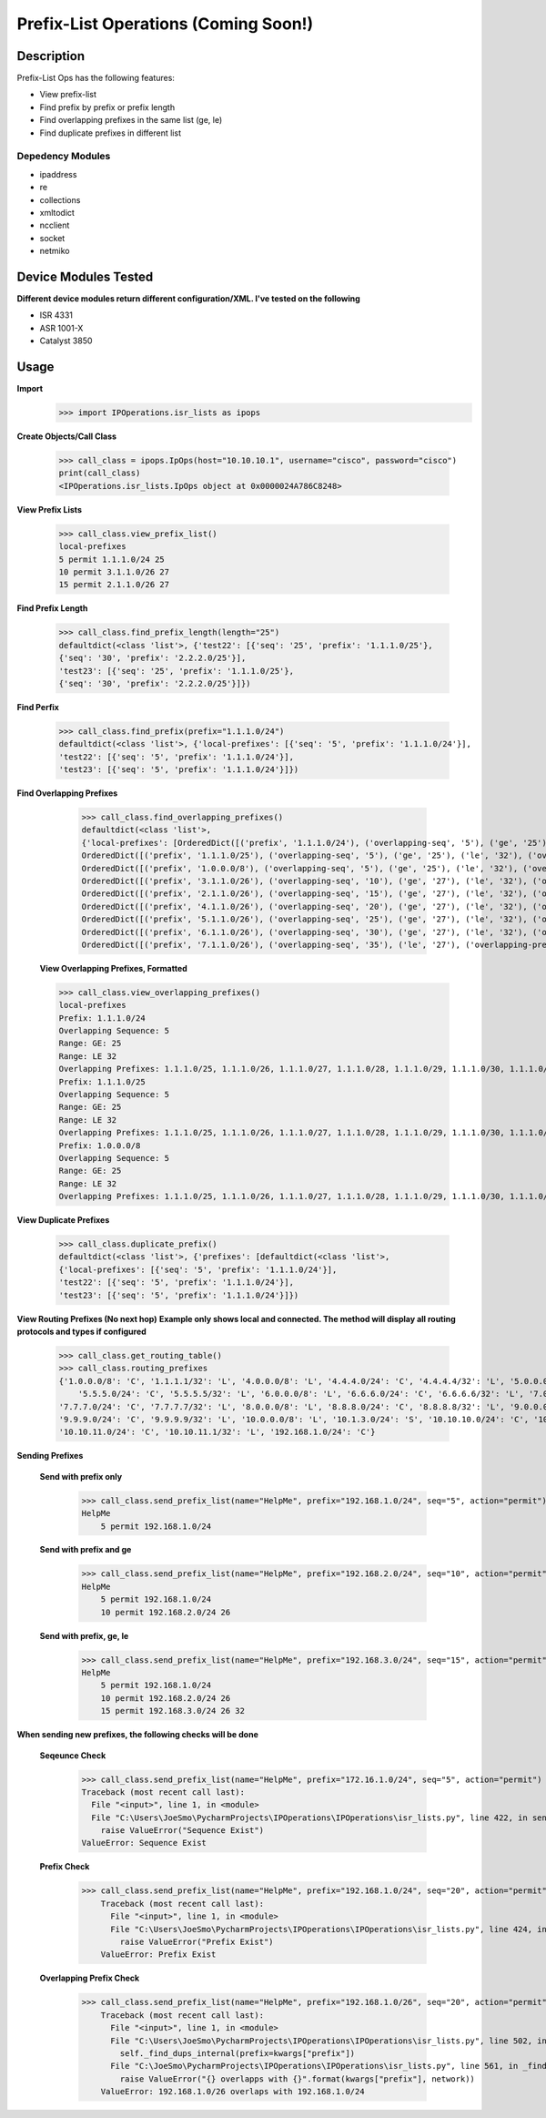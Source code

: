 Prefix-List Operations (Coming Soon!)
==============
Description
--------------

Prefix-List Ops has the following features:

+ View prefix-list
+ Find prefix by prefix or prefix length
+ Find overlapping prefixes in the same list (ge, le)
+ Find duplicate prefixes in different list

Depedency Modules
__________

+ ipaddress
+ re
+ collections
+ xmltodict
+ ncclient
+ socket
+ netmiko

Device Modules Tested
---------------

**Different device modules return different configuration/XML. I've tested on the following**

+ ISR 4331
+ ASR 1001-X
+ Catalyst 3850

Usage
--------------

**Import**
            >>> import IPOperations.isr_lists as ipops

**Create Objects/Call Class**

            >>> call_class = ipops.IpOps(host="10.10.10.1", username="cisco", password="cisco")
            print(call_class)
            <IPOperations.isr_lists.IpOps object at 0x0000024A786C8248>

**View Prefix Lists**

            >>> call_class.view_prefix_list()
            local-prefixes
            5 permit 1.1.1.0/24 25
            10 permit 3.1.1.0/26 27
            15 permit 2.1.1.0/26 27

**Find Prefix Length**

            >>> call_class.find_prefix_length(length="25")
            defaultdict(<class 'list'>, {'test22': [{'seq': '25', 'prefix': '1.1.1.0/25'},
            {'seq': '30', 'prefix': '2.2.2.0/25'}],
            'test23': [{'seq': '25', 'prefix': '1.1.1.0/25'},
            {'seq': '30', 'prefix': '2.2.2.0/25'}]})

**Find Perfix**

            >>> call_class.find_prefix(prefix="1.1.1.0/24")
            defaultdict(<class 'list'>, {'local-prefixes': [{'seq': '5', 'prefix': '1.1.1.0/24'}],
            'test22': [{'seq': '5', 'prefix': '1.1.1.0/24'}],
            'test23': [{'seq': '5', 'prefix': '1.1.1.0/24'}]})

**Find Overlapping Prefixes**

            >>> call_class.find_overlapping_prefixes()
            defaultdict(<class 'list'>,
            {'local-prefixes': [OrderedDict([('prefix', '1.1.1.0/24'), ('overlapping-seq', '5'), ('ge', '25'), ('le', '32'), ('overlapping-prefixes', ['1.1.1.0/25', '1.1.1.0/26', '1.1.1.0/27', '1.1.1.0/28', '1.1.1.0/29', '1.1.1.0/30', '1.1.1.0/31', '1.1.1.0/32'])]),
            OrderedDict([('prefix', '1.1.1.0/25'), ('overlapping-seq', '5'), ('ge', '25'), ('le', '32'), ('overlapping-prefixes', ['1.1.1.0/25', '1.1.1.0/26', '1.1.1.0/27', '1.1.1.0/28', '1.1.1.0/29', '1.1.1.0/30', '1.1.1.0/31', '1.1.1.0/32'])]),
            OrderedDict([('prefix', '1.0.0.0/8'), ('overlapping-seq', '5'), ('ge', '25'), ('le', '32'), ('overlapping-prefixes', ['1.1.1.0/25', '1.1.1.0/26', '1.1.1.0/27', '1.1.1.0/28', '1.1.1.0/29', '1.1.1.0/30', '1.1.1.0/31', '1.1.1.0/32'])]),
            OrderedDict([('prefix', '3.1.1.0/26'), ('overlapping-seq', '10'), ('ge', '27'), ('le', '32'), ('overlapping-prefixes', ['3.1.1.0/27', '3.1.1.0/28', '3.1.1.0/29', '3.1.1.0/30', '3.1.1.0/31', '3.1.1.0/32'])]),
            OrderedDict([('prefix', '2.1.1.0/26'), ('overlapping-seq', '15'), ('ge', '27'), ('le', '32'), ('overlapping-prefixes', ['2.1.1.0/27', '2.1.1.0/28', '2.1.1.0/29', '2.1.1.0/30', '2.1.1.0/31', '2.1.1.0/32'])]),
            OrderedDict([('prefix', '4.1.1.0/26'), ('overlapping-seq', '20'), ('ge', '27'), ('le', '32'), ('overlapping-prefixes', ['4.1.1.0/27', '4.1.1.0/28', '4.1.1.0/29', '4.1.1.0/30', '4.1.1.0/31', '4.1.1.0/32'])]),
            OrderedDict([('prefix', '5.1.1.0/26'), ('overlapping-seq', '25'), ('ge', '27'), ('le', '32'), ('overlapping-prefixes', ['5.1.1.0/27', '5.1.1.0/28', '5.1.1.0/29', '5.1.1.0/30', '5.1.1.0/31', '5.1.1.0/32'])]),
            OrderedDict([('prefix', '6.1.1.0/26'), ('overlapping-seq', '30'), ('ge', '27'), ('le', '32'), ('overlapping-prefixes', ['6.1.1.0/27', '6.1.1.0/28', '6.1.1.0/29', '6.1.1.0/30', '6.1.1.0/31', '6.1.1.0/32'])]),
            OrderedDict([('prefix', '7.1.1.0/26'), ('overlapping-seq', '35'), ('le', '27'), ('overlapping-prefixes', ['7.1.1.0/27', '7.1.1.0/25', '7.1.1.0/24'])])],

        **View Overlapping Prefixes, Formatted**

        >>> call_class.view_overlapping_prefixes()
        local-prefixes
        Prefix: 1.1.1.0/24
        Overlapping Sequence: 5
        Range: GE: 25
        Range: LE 32
        Overlapping Prefixes: 1.1.1.0/25, 1.1.1.0/26, 1.1.1.0/27, 1.1.1.0/28, 1.1.1.0/29, 1.1.1.0/30, 1.1.1.0/31, 1.1.1.0/32
        Prefix: 1.1.1.0/25
        Overlapping Sequence: 5
        Range: GE: 25
        Range: LE 32
        Overlapping Prefixes: 1.1.1.0/25, 1.1.1.0/26, 1.1.1.0/27, 1.1.1.0/28, 1.1.1.0/29, 1.1.1.0/30, 1.1.1.0/31, 1.1.1.0/32
        Prefix: 1.0.0.0/8
        Overlapping Sequence: 5
        Range: GE: 25
        Range: LE 32
        Overlapping Prefixes: 1.1.1.0/25, 1.1.1.0/26, 1.1.1.0/27, 1.1.1.0/28, 1.1.1.0/29, 1.1.1.0/30, 1.1.1.0/31, 1.1.1.0/32

**View Duplicate Prefixes**

        >>> call_class.duplicate_prefix()
        defaultdict(<class 'list'>, {'prefixes': [defaultdict(<class 'list'>,
        {'local-prefixes': [{'seq': '5', 'prefix': '1.1.1.0/24'}],
        'test22': [{'seq': '5', 'prefix': '1.1.1.0/24'}],
        'test23': [{'seq': '5', 'prefix': '1.1.1.0/24'}]})

**View Routing Prefixes (No next hop)**
**Example only shows local and connected. The method will display all routing protocols and types if configured**

        >>> call_class.get_routing_table()
        >>> call_class.routing_prefixes
        {'1.0.0.0/8': 'C', '1.1.1.1/32': 'L', '4.0.0.0/8': 'L', '4.4.4.0/24': 'C', '4.4.4.4/32': 'L', '5.0.0.0/8': 'L',
            '5.5.5.0/24': 'C', '5.5.5.5/32': 'L', '6.0.0.0/8': 'L', '6.6.6.0/24': 'C', '6.6.6.6/32': 'L', '7.0.0.0/8': 'L',
        '7.7.7.0/24': 'C', '7.7.7.7/32': 'L', '8.0.0.0/8': 'L', '8.8.8.0/24': 'C', '8.8.8.8/32': 'L', '9.0.0.0/8': 'L',
        '9.9.9.0/24': 'C', '9.9.9.9/32': 'L', '10.0.0.0/8': 'L', '10.1.3.0/24': 'S', '10.10.10.0/24': 'C', '10.10.10.10/32': 'L',
        '10.10.11.0/24': 'C', '10.10.11.1/32': 'L', '192.168.1.0/24': 'C'}

**Sending Prefixes**

    **Send with prefix only**

            >>> call_class.send_prefix_list(name="HelpMe", prefix="192.168.1.0/24", seq="5", action="permit")
            HelpMe
                5 permit 192.168.1.0/24

    **Send with prefix and ge**

            >>> call_class.send_prefix_list(name="HelpMe", prefix="192.168.2.0/24", seq="10", action="permit", ge="26")
            HelpMe
                5 permit 192.168.1.0/24
                10 permit 192.168.2.0/24 26

    **Send with prefix, ge, le**

            >>> call_class.send_prefix_list(name="HelpMe", prefix="192.168.3.0/24", seq="15", action="permit", ge="26", le="32")
            HelpMe
                5 permit 192.168.1.0/24
                10 permit 192.168.2.0/24 26
                15 permit 192.168.3.0/24 26 32

**When sending new prefixes, the following checks will be done**

    **Seqeunce Check**

        >>> call_class.send_prefix_list(name="HelpMe", prefix="172.16.1.0/24", seq="5", action="permit")
        Traceback (most recent call last):
          File "<input>", line 1, in <module>
          File "C:\Users\JoeSmo\PycharmProjects\IPOperations\IPOperations\isr_lists.py", line 422, in send_prefix_list
            raise ValueError("Sequence Exist")
        ValueError: Sequence Exist

    **Prefix Check**

        >>> call_class.send_prefix_list(name="HelpMe", prefix="192.168.1.0/24", seq="20", action="permit")
            Traceback (most recent call last):
              File "<input>", line 1, in <module>
              File "C:\Users\JoeSmo\PycharmProjects\IPOperations\IPOperations\isr_lists.py", line 424, in send_prefix_list
                raise ValueError("Prefix Exist")
            ValueError: Prefix Exist

    **Overlapping Prefix Check**

        >>> call_class.send_prefix_list(name="HelpMe", prefix="192.168.1.0/26", seq="20", action="permit")
            Traceback (most recent call last):
              File "<input>", line 1, in <module>
              File "C:\Users\JoeSmo\PycharmProjects\IPOperations\IPOperations\isr_lists.py", line 502, in send_prefix_list
                self._find_dups_internal(prefix=kwargs["prefix"])
              File "C:\JoeSmo\PycharmProjects\IPOperations\IPOperations\isr_lists.py", line 561, in _find_dups_internal
                raise ValueError("{} overlapps with {}".format(kwargs["prefix"], network))
            ValueError: 192.168.1.0/26 overlaps with 192.168.1.0/24

